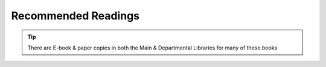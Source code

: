 
.. _ReadList:

Recommended Readings
==============================

.. tip::
   There are E-book & paper copies in both
   the Main & Departmental Libraries for many of these books


.. TODO: update reading list by modify entries with keyword `reading`
    in the ``blm-res.bib`` file; modify the `note` record for remarks.

.. the `rl` style below is defined in `conf.py`;
    unfortunately, less flexibility in formatting can be achieved. Journal format -AMS


.. bibliography:: blm-refs.bib
   :style: rl
   :list: enumerated
   :filter: Keywords % "reading"
